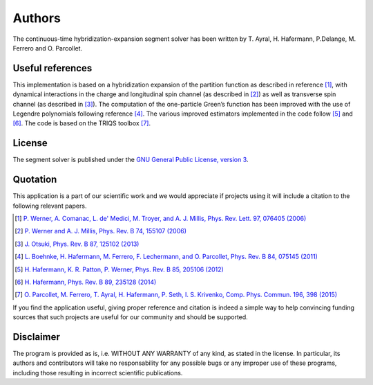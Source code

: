 
Authors
*******

The continuous-time hybridization-expansion segment solver has been written by
T. Ayral, H. Hafermann, P.Delange, M. Ferrero and O. Parcollet.


Useful references
==================

This implementation is based on
a hybridization expansion of the partition function as described in reference
[#werner06]_, with dynamical interactions in the charge and longitudinal spin channel (as described in [#werner07]_) as well as transverse spin channel (as described in [#otsuki13]_).
The computation of the one-particle Green’s
function has been improved with the use of Legendre polynomials following
reference [#boehnke]_. The various improved estimators implemented in the code follow [#hafermann12]_ and [#hafermann14]_.
The code is based on the TRIQS toolbox [#parcollet15]_.

License
=======

The segment solver is published under the `GNU General Public License, version 3
<http://www.gnu.org/licenses/gpl.html>`_.

Quotation
=========

This application is a part of our scientific work and we would appreciate if
projects using it will include a citation to the following relevant papers.  

.. [#werner06] `P. Werner, A. Comanac, L. de' Medici, M. Troyer, and A. J. Millis, Phys. Rev. Lett. 97, 076405 (2006) <http://link.aps.org/doi/10.1103/PhysRevLett.97.076405>`_ 
.. [#werner07] `P. Werner and A. J. Millis, Phys. Rev. B 74, 155107 (2006) <http://link.aps.org/doi/10.1103/PhysRevB.74.155107>`_ 
.. [#otsuki13] `J. Otsuki, Phys. Rev. B 87, 125102 (2013) <http://journals.aps.org/prb/ abstract/10.1103/PhysRevB.87.125102>`_
.. [#boehnke] `L. Boehnke, H. Hafermann, M. Ferrero, F. Lechermann, and O. Parcollet, Phys. Rev. B 84, 075145 (2011) <http://link.aps.org/doi/10.1103/PhysRevB.84.075145>`_ 
.. [#hafermann12] `H. Hafermann, K. R. Patton, P. Werner, Phys. Rev. B 85, 205106 (2012) <https://journals.aps.org/prb/abstract/10.1103/PhysRevB.85.205106>`_
.. [#hafermann14] `H. Hafermann, Phys. Rev. B 89, 235128 (2014) <http://journals.aps.org/prb/pdf/10.1103/PhysRevB.89.235128>`_
.. [#parcollet15] `O. Parcollet, M. Ferrero, T. Ayral, H. Hafermann, P. Seth, I. S. Krivenko, Comp. Phys. Commun. 196, 398 (2015) <https://doi.org/10.1016/j.cpc.2015.04.023>`_

If you find the application useful, giving proper reference and citation is
indeed a simple way to help convincing funding sources that such projects are
useful for our community and should be supported.

Disclaimer
==========

The program is provided as is, i.e. WITHOUT ANY WARRANTY of any kind, as
stated in the license.  In particular, its authors and contributors will take
no responsability for any possible bugs or any improper use of these programs,
including those resulting in incorrect scientific publications.
